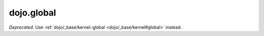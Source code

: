 .. _dojo/global:

===========
dojo.global
===========

*Deprecated*.   Use :ref:`dojo/_base/kernel::global <dojo/_base/kernel#global>` instead.